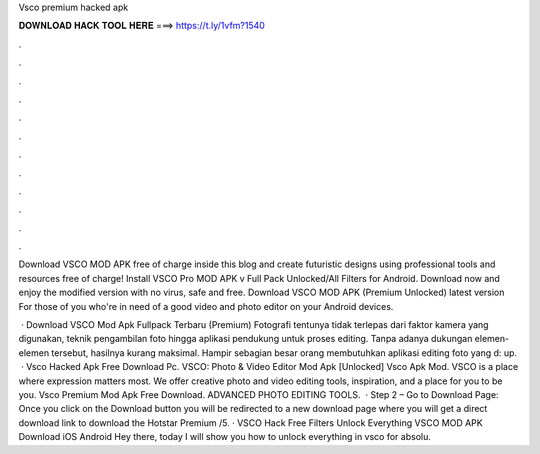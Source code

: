 Vsco premium hacked apk



𝐃𝐎𝐖𝐍𝐋𝐎𝐀𝐃 𝐇𝐀𝐂𝐊 𝐓𝐎𝐎𝐋 𝐇𝐄𝐑𝐄 ===> https://t.ly/1vfm?1540



.



.



.



.



.



.



.



.



.



.



.



.

Download VSCO MOD APK free of charge inside this blog and create futuristic designs using professional tools and resources free of charge! Install VSCO Pro MOD APK v Full Pack Unlocked/All Filters for Android. Download now and enjoy the modified version with no virus, safe and free. Download VSCO MOD APK (Premium Unlocked) latest version For those of you who're in need of a good video and photo editor on your Android devices.

 · Download VSCO Mod Apk Fullpack Terbaru (Premium) Fotografi tentunya tidak terlepas dari faktor kamera yang digunakan, teknik pengambilan foto hingga aplikasi pendukung untuk proses editing. Tanpa adanya dukungan elemen-elemen tersebut, hasilnya kurang maksimal. Hampir sebagian besar orang membutuhkan aplikasi editing foto yang d: up.  · Vsco Hacked Apk Free Download Pc. VSCO: Photo & Video Editor Mod Apk [Unlocked] Vsco Apk Mod. VSCO is a place where expression matters most. We offer creative photo and video editing tools, inspiration, and a place for you to be you. Vsco Premium Mod Apk Free Download. ADVANCED PHOTO EDITING TOOLS.  · Step 2 – Go to Download Page: Once you click on the Download button you will be redirected to a new download page where you will get a direct download link to download the Hotstar Premium /5. · VSCO Hack Free Filters Unlock Everything VSCO MOD APK Download iOS Android Hey there, today I will show you how to unlock everything in vsco for absolu.
